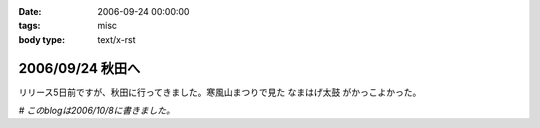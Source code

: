 :date: 2006-09-24 00:00:00
:tags: misc
:body type: text/x-rst

=================
2006/09/24 秋田へ
=================

リリース5日前ですが、秋田に行ってきました。寒風山まつりで見た ``なまはげ太鼓`` がかっこよかった。

*# このblogは2006/10/8に書きました。*



.. :extend type: text/html
.. :extend:



.. :comments:
.. :comment id: 2006-10-18.8109647864
.. :title: Re:秋田へ
.. :author: Anonymous User
.. :date: 2006-10-18 17:40:11
.. :email: 
.. :url: 
.. :body:
.. ともこ、ばばへらあいす目撃す。ギザ、食べたし、ウマシ。
.. この間は来てくれてありがとう。何のおかまいもできず、ごめんね。今度はママが（ともこ）がお休みの日に来てください。あなたのお母さんの上京する日を待っています。楽しみです。
.. 
